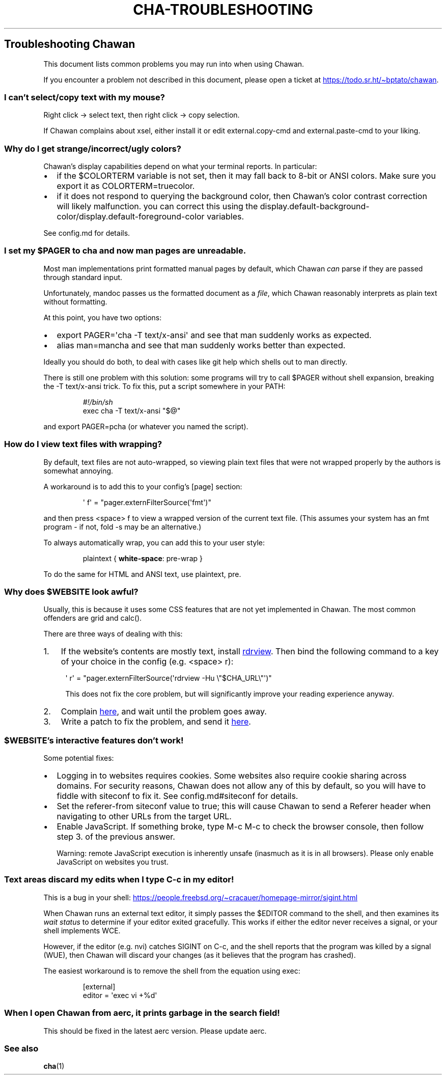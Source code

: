 .\" Automatically generated by Pandoc 3.7.0.1
.\"
.TH "CHA-TROUBLESHOOTING" "7"
.SH Troubleshooting Chawan
This document lists common problems you may run into when using Chawan.
.PP
If you encounter a problem not described in this document, please open a
ticket at \c
.UR https://todo.sr.ht/~bptato/chawan
.UE \c
\&.
.SS I can\(cqt select/copy text with my mouse?
Right click \-> select text, then right click \-> copy selection.
.PP
If Chawan complains about xsel, either install it or edit
\f[CR]external.copy\-cmd\f[R] and \f[CR]external.paste\-cmd\f[R] to your
liking.
.SS Why do I get strange/incorrect/ugly colors?
Chawan\(cqs display capabilities depend on what your terminal reports.
In particular:
.IP \(bu 2
if the \f[CR]$COLORTERM\f[R] variable is not set, then it may fall back
to 8\-bit or ANSI colors.
Make sure you export it as \f[CR]COLORTERM=truecolor\f[R].
.IP \(bu 2
if it does not respond to querying the background color, then
Chawan\(cqs color contrast correction will likely malfunction.
you can correct this using the
\f[CR]display.default\-background\-color\f[R]/\f[CR]display.default\-foreground\-color\f[R]
variables.
.PP
See config.md for details.
.SS I set my \f[CR]$PAGER\f[R] to \f[CR]cha\f[R] and now man pages are unreadable.
Most \f[CR]man\f[R] implementations print formatted manual pages by
default, which Chawan \f[I]can\f[R] parse if they are passed through
standard input.
.PP
Unfortunately, mandoc passes us the formatted document as a
\f[I]file\f[R], which Chawan reasonably interprets as plain text without
formatting.
.PP
At this point, you have two options:
.IP \(bu 2
\f[CR]export PAGER=\(aqcha \-T text/x\-ansi\(aq\f[R] and see that man
suddenly works as expected.
.IP \(bu 2
\f[CR]alias man=mancha\f[R] and see that man suddenly works better than
expected.
.PP
Ideally you should do both, to deal with cases like git help which
shells out to man directly.
.PP
There is still one problem with this solution: some programs will try to
call \f[CR]$PAGER\f[R] without shell expansion, breaking the
\f[CR]\-T text/x\-ansi\f[R] trick.
To fix this, put a script somewhere in your \f[CR]PATH\f[R]:
.IP
.EX
\f[I]#!/bin/sh\f[R]
exec cha \-T text/x\-ansi \(dq$\(at\(dq
.EE
.PP
and \f[CR]export PAGER=pcha\f[R] (or whatever you named the script).
.SS How do I view text files with wrapping?
By default, text files are not auto\-wrapped, so viewing plain text
files that were not wrapped properly by the authors is somewhat
annoying.
.PP
A workaround is to add this to your config\(cqs \f[CR][page]\f[R]
section:
.IP
.EX
\(aq f\(aq = \(dqpager.externFilterSource(\(aqfmt\(aq)\(dq
.EE
.PP
and then press \f[CR]<space> f\f[R] to view a wrapped version of the
current text file.
(This assumes your system has an \f[CR]fmt\f[R] program \- if not,
\f[CR]fold \-s\f[R] may be an alternative.)
.PP
To always automatically wrap, you can add this to your user style:
.IP
.EX
plaintext { \f[B]white\-space\f[R]: pre\-wrap }
.EE
.PP
To do the same for HTML and ANSI text, use \f[CR]plaintext, pre\f[R].
.SS Why does \f[CR]$WEBSITE\f[R] look awful?
Usually, this is because it uses some CSS features that are not yet
implemented in Chawan.
The most common offenders are grid and calc().
.PP
There are three ways of dealing with this:
.IP "1." 3
If the website\(cqs contents are mostly text, install \c
.UR https://github.com/eafer/rdrview
rdrview
.UE \c
\&.
Then bind the following command to a key of your choice in the config
(e.g.\ \f[CR]<space> r\f[R]):
.RS 4
.PP
\f[CR]\(aq r\(aq = \(dqpager.externFilterSource(\(aqrdrview \-Hu \(rs\(dq$CHA_URL\(rs\(dq\(aq)\(dq\f[R]
.PP
This does not fix the core problem, but will significantly improve your
reading experience anyway.
.RE
.IP "2." 3
Complain \c
.UR https://todo.sr.ht/~bptato/chawan
here
.UE \c
, and wait until the problem goes away.
.IP "3." 3
Write a patch to fix the problem, and send it \c
.UR https://lists.sr.ht/~bptato/chawan-devel
here
.UE \c
\&.
.SS \f[CR]$WEBSITE\f[R]\(cqs interactive features don\(cqt work!
Some potential fixes:
.IP \(bu 2
Logging in to websites requires cookies.
Some websites also require cookie sharing across domains.
For security reasons, Chawan does not allow any of this by default, so
you will have to fiddle with siteconf to fix it.
See config.md#siteconf for details.
.IP \(bu 2
Set the \f[CR]referer\-from\f[R] siteconf value to true; this will cause
Chawan to send a \f[CR]Referer\f[R] header when navigating to other URLs
from the target URL.
.IP \(bu 2
Enable JavaScript.
If something broke, type M\-c M\-c to check the browser console, then
follow step 3.
of the previous answer.
.RS 2
.PP
Warning: remote JavaScript execution is inherently unsafe (inasmuch as
it is in all browsers).
Please only enable JavaScript on websites you trust.
.RE
.SS Text areas discard my edits when I type C\-c in my editor!
This is a bug in your shell: \c
.UR https://people.freebsd.org/~cracauer/homepage-mirror/sigint.html
.UE \c
.PP
When Chawan runs an external text editor, it simply passes the
\f[CR]$EDITOR\f[R] command to the shell, and then examines its \f[I]wait
status\f[R] to determine if your editor exited gracefully.
This works if either the editor never receives a signal, or your shell
implements WCE.
.PP
However, if the editor (e.g.\ nvi) catches SIGINT on C\-c, and the shell
reports that the program was killed by a signal (WUE), then Chawan will
discard your changes (as it believes that the program has crashed).
.PP
The easiest workaround is to remove the shell from the equation using
\f[CR]exec\f[R]:
.IP
.EX
[external]
editor = \(aqexec vi +%d\(aq
.EE
.SS When I open Chawan from aerc, it prints garbage in the search field!
This should be fixed in the latest aerc version.
Please update aerc.
.SS See also
\f[B]cha\f[R](1)
